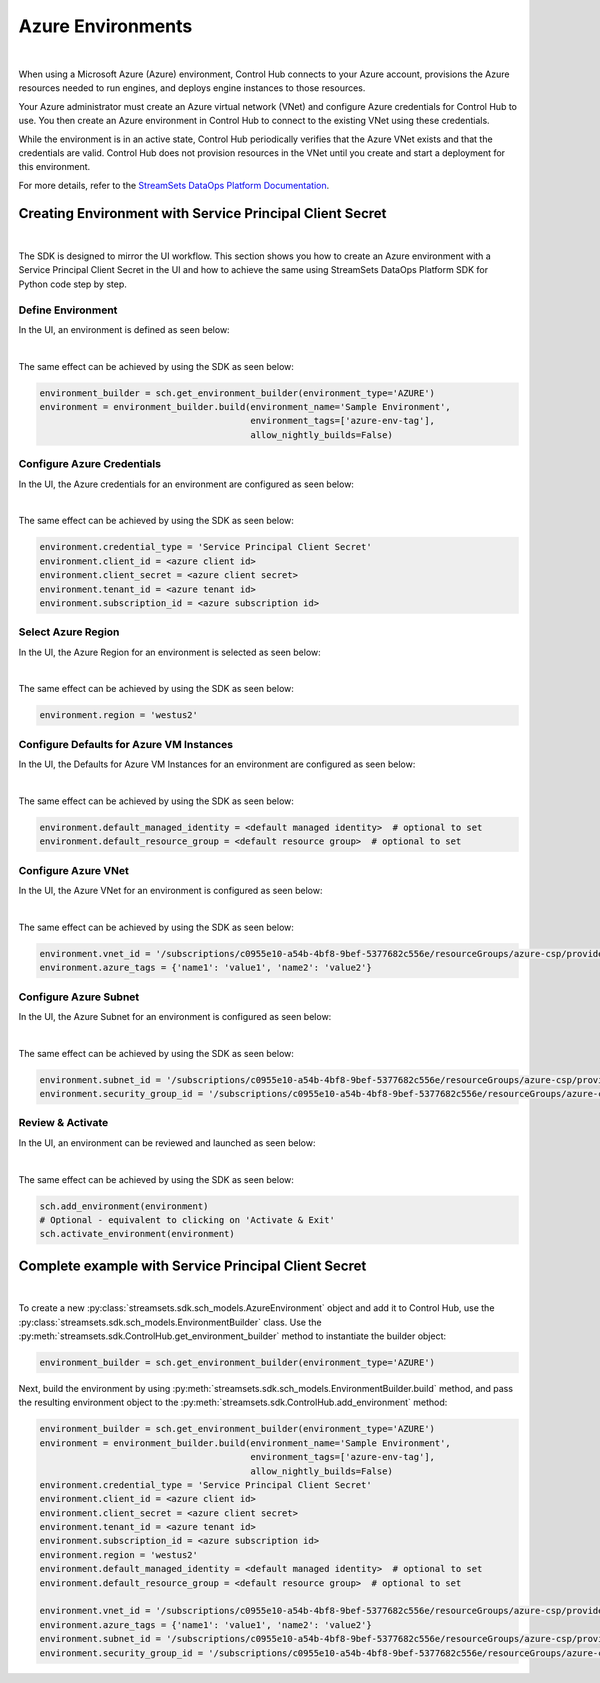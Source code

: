 Azure Environments
==================
|

When using a Microsoft Azure (Azure) environment, Control Hub connects to your Azure account, provisions the Azure
resources needed to run engines, and deploys engine instances to those resources.

Your Azure administrator must create an Azure virtual network (VNet) and configure Azure credentials for Control Hub to
use. You then create an Azure environment in Control Hub to connect to the existing VNet using these credentials.

While the environment is in an active state, Control Hub periodically verifies that the Azure VNet exists and that the
credentials are valid. Control Hub does not provision resources in the VNet until you create and start a deployment
for this environment.

For more details, refer to the `StreamSets DataOps Platform Documentation <https://docs.streamsets.com/portal/platform-controlhub/controlhub/UserGuide/Environments/Azure.html#concept_b5r_v3l_gqb>`_.

Creating Environment with Service Principal Client Secret
~~~~~~~~~~~~~~~~~~~~~~~~~~~~~~~~~~~~~~~~~~~~~~~~~~~~~~~~~
|

The SDK is designed to mirror the UI workflow. This section shows you how to create an Azure environment with a Service
Principal Client Secret in the UI and how to achieve the same using StreamSets DataOps Platform SDK for Python
code step by step.

Define Environment
------------------

In the UI, an environment is defined as seen below:

.. image:: ../../../_static/images/set_up/environments/azure_environments/creation_define_environment.png

|

The same effect can be achieved by using the SDK as seen below:

.. code-block:: python

    environment_builder = sch.get_environment_builder(environment_type='AZURE')
    environment = environment_builder.build(environment_name='Sample Environment',
                                            environment_tags=['azure-env-tag'],
                                            allow_nightly_builds=False)

Configure Azure Credentials
---------------------------

In the UI, the Azure credentials for an environment are configured as seen below:

.. image:: ../../../_static/images/set_up/environments/azure_environments/creation_configure_engine_configure_azure_credentials.png

|

The same effect can be achieved by using the SDK as seen below:

.. code-block:: python

    environment.credential_type = 'Service Principal Client Secret'
    environment.client_id = <azure client id>
    environment.client_secret = <azure client secret>
    environment.tenant_id = <azure tenant id>
    environment.subscription_id = <azure subscription id>

Select Azure Region
-------------------

In the UI, the Azure Region for an environment is selected as seen below:

.. image:: ../../../_static/images/set_up/environments/azure_environments/creation_configure_engine_configure_azure_region.png

|

The same effect can be achieved by using the SDK as seen below:

.. code-block:: python

    environment.region = 'westus2'

Configure Defaults for Azure VM Instances
-----------------------------------------

In the UI, the Defaults for Azure VM Instances for an environment are configured as seen below:

.. image:: ../../../_static/images/set_up/environments/azure_environments/creation_configure_engine_defaults_azure_vm_instances.png

|

The same effect can be achieved by using the SDK as seen below:

.. code-block:: python

    environment.default_managed_identity = <default managed identity>  # optional to set
    environment.default_resource_group = <default resource group>  # optional to set

Configure Azure VNet
--------------------

In the UI, the Azure VNet for an environment is configured as seen below:

.. image:: ../../../_static/images/set_up/environments/azure_environments/creation_configure_engine_configure_azure_vnet.png

|

The same effect can be achieved by using the SDK as seen below:

.. code-block:: python

    environment.vnet_id = '/subscriptions/c0955e10-a54b-4bf8-9bef-5377682c556e/resourceGroups/azure-csp/providers/Microsoft.Network/virtualNetworks/csp-vnet'
    environment.azure_tags = {'name1': 'value1', 'name2': 'value2'}

Configure Azure Subnet
----------------------

In the UI, the Azure Subnet for an environment is configured as seen below:

.. image:: ../../../_static/images/set_up/environments/azure_environments/creation_configure_engine_configure_azure_subnet.png

|

The same effect can be achieved by using the SDK as seen below:

.. code-block:: python

    environment.subnet_id = '/subscriptions/c0955e10-a54b-4bf8-9bef-5377682c556e/resourceGroups/azure-csp/providers/Microsoft.Network/virtualNetworks/csp-vnet/subnets/default'
    environment.security_group_id = '/subscriptions/c0955e10-a54b-4bf8-9bef-5377682c556e/resourceGroups/azure-csp/providers/Microsoft.Network/networkSecurityGroups/csp-nsg'

Review & Activate
-----------------

In the UI, an environment can be reviewed and launched as seen below:

.. image:: ../../../_static/images/set_up/environments/azure_environments/creation_review_and_activate_environment.png

|

The same effect can be achieved by using the SDK as seen below:

.. code-block:: python

    sch.add_environment(environment)
    # Optional - equivalent to clicking on 'Activate & Exit'
    sch.activate_environment(environment)

Complete example with Service Principal Client Secret
~~~~~~~~~~~~~~~~~~~~~~~~~~~~~~~~~~~~~~~~~~~~~~~~~~~~~
|

To create a new :py:class:`streamsets.sdk.sch_models.AzureEnvironment` object and add it to Control Hub, use the
:py:class:`streamsets.sdk.sch_models.EnvironmentBuilder` class.
Use the :py:meth:`streamsets.sdk.ControlHub.get_environment_builder` method to instantiate the builder object:

.. code-block:: python

    environment_builder = sch.get_environment_builder(environment_type='AZURE')

Next, build the  environment by using :py:meth:`streamsets.sdk.sch_models.EnvironmentBuilder.build` method,
and pass the resulting environment object to the :py:meth:`streamsets.sdk.ControlHub.add_environment` method:

.. code-block:: python

    environment_builder = sch.get_environment_builder(environment_type='AZURE')
    environment = environment_builder.build(environment_name='Sample Environment',
                                            environment_tags=['azure-env-tag'],
                                            allow_nightly_builds=False)
    environment.credential_type = 'Service Principal Client Secret'
    environment.client_id = <azure client id>
    environment.client_secret = <azure client secret>
    environment.tenant_id = <azure tenant id>
    environment.subscription_id = <azure subscription id>
    environment.region = 'westus2'
    environment.default_managed_identity = <default managed identity>  # optional to set
    environment.default_resource_group = <default resource group>  # optional to set

    environment.vnet_id = '/subscriptions/c0955e10-a54b-4bf8-9bef-5377682c556e/resourceGroups/azure-csp/providers/Microsoft.Network/virtualNetworks/csp-vnet'
    environment.azure_tags = {'name1': 'value1', 'name2': 'value2'}
    environment.subnet_id = '/subscriptions/c0955e10-a54b-4bf8-9bef-5377682c556e/resourceGroups/azure-csp/providers/Microsoft.Network/virtualNetworks/csp-vnet/subnets/default'
    environment.security_group_id = '/subscriptions/c0955e10-a54b-4bf8-9bef-5377682c556e/resourceGroups/azure-csp/providers/Microsoft.Network/networkSecurityGroups/csp-nsg'

